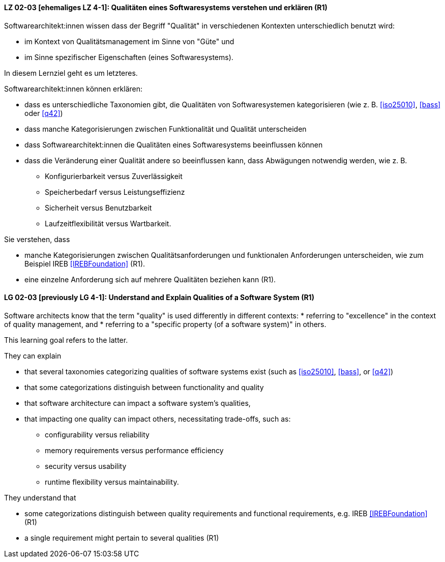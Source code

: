 
// tag::DE[]
[[LG-02-03]]
==== LZ 02-03 [ehemaliges LZ 4-1]: Qualitäten eines Softwaresystems verstehen und erklären (R1)

Softwarearchitekt:innen wissen dass der Begriff "Qualität" in verschiedenen Kontexten unterschiedlich benutzt wird: 

* im Kontext von Qualitätsmanagement im Sinne von "Güte" und 
* im Sinne spezifischer Eigenschaften (eines Softwaresystems). 

In diesem Lernziel geht es um letzteres.

Softwarearchitekt:innen können erklären:

* dass es unterschiedliche Taxonomien gibt, die Qualitäten von
  Softwaresystemen kategorisieren (wie z.{nbsp}B. <<iso25010>>,
  <<bass>> oder <<q42>>)
* dass manche Kategorisierungen zwischen Funktionalität und Qualität unterscheiden
* dass Softwarearchitekt:innen die Qualitäten eines Softwaresystems beeinflussen können
* dass die Veränderung einer Qualität andere so beeinflussen kann, dass Abwägungen notwendig werden, wie z.{nbsp}B.
** Konfigurierbarkeit versus Zuverlässigkeit
** Speicherbedarf versus Leistungseffizienz
** Sicherheit versus Benutzbarkeit
** Laufzeitflexibilität versus Wartbarkeit.


Sie verstehen, dass 

* manche Kategorisierungen zwischen Qualitätsanforderungen und funktionalen Anforderungen unterscheiden, wie zum Beispiel IREB <<IREBFoundation>> (R1).
* eine einzelne Anforderung sich auf mehrere Qualitäten beziehen kann (R1).
// end::DE[]


// tag::EN[]
[[LG-02-03]]
==== LG 02-03 [previously LG 4-1]: Understand and Explain Qualities of a Software System (R1)

Software architects know that the term "quality" is used differently in different contexts: 
* referring to "excellence" in the context of quality management, and
* referring to a "specific property (of a software system)" in others.

This learning goal refers to the latter.

They can explain

* that several taxonomies categorizing qualities of software systems exist (such as <<iso25010>>, <<bass>>, or <<q42>>)
* that some categorizations distinguish between functionality and quality
* that software architecture can impact a software system's qualities,
* that impacting one quality can impact others, necessitating trade-offs, such as:
** configurability versus reliability
** memory requirements versus performance efficiency
** security versus usability
** runtime flexibility versus maintainability.

They understand that

* some categorizations distinguish between quality requirements and functional requirements, e.g. IREB <<IREBFoundation>> (R1)
* a single requirement might pertain to several qualities  (R1)
// end::EN[]

